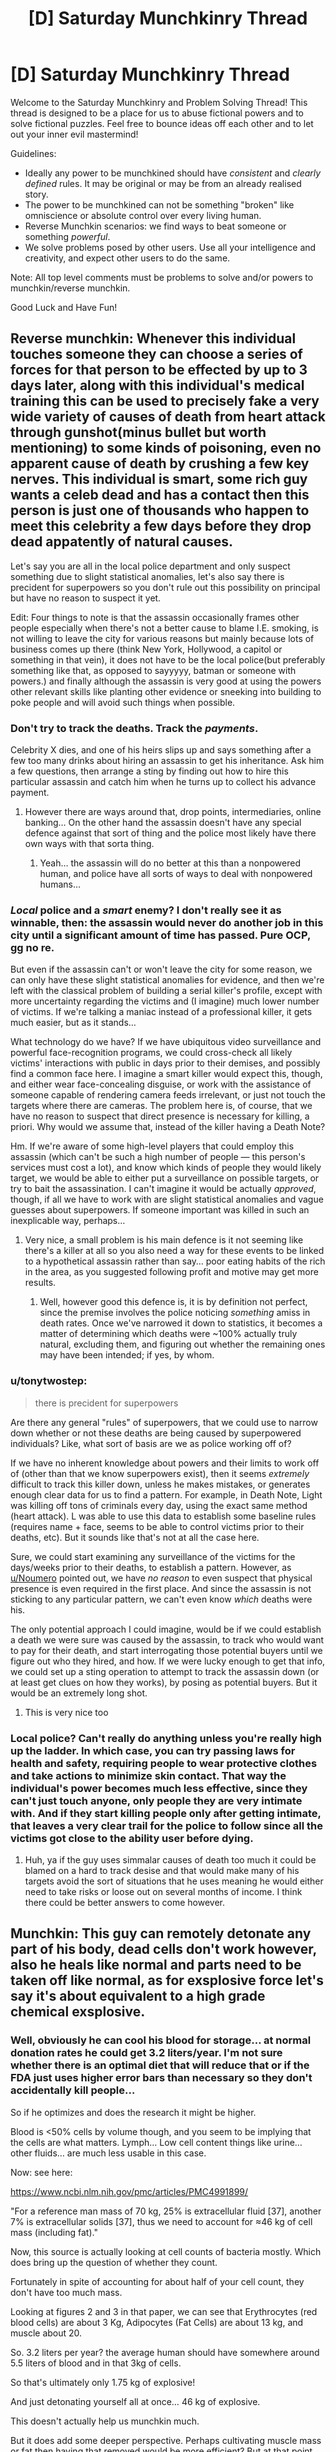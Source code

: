 #+TITLE: [D] Saturday Munchkinry Thread

* [D] Saturday Munchkinry Thread
:PROPERTIES:
:Author: AutoModerator
:Score: 10
:DateUnix: 1510412789.0
:DateShort: 2017-Nov-11
:END:
Welcome to the Saturday Munchkinry and Problem Solving Thread! This thread is designed to be a place for us to abuse fictional powers and to solve fictional puzzles. Feel free to bounce ideas off each other and to let out your inner evil mastermind!

Guidelines:

- Ideally any power to be munchkined should have /consistent/ and /clearly defined/ rules. It may be original or may be from an already realised story.
- The power to be munchkined can not be something "broken" like omniscience or absolute control over every living human.
- Reverse Munchkin scenarios: we find ways to beat someone or something /powerful/.
- We solve problems posed by other users. Use all your intelligence and creativity, and expect other users to do the same.

Note: All top level comments must be problems to solve and/or powers to munchkin/reverse munchkin.

Good Luck and Have Fun!


** Reverse munchkin: Whenever this individual touches someone they can choose a series of forces for that person to be effected by up to 3 days later, along with this individual's medical training this can be used to precisely fake a very wide variety of causes of death from heart attack through gunshot(minus bullet but worth mentioning) to some kinds of poisoning, even no apparent cause of death by crushing a few key nerves. This individual is smart, some rich guy wants a celeb dead and has a contact then this person is just one of thousands who happen to meet this celebrity a few days before they drop dead appatently of natural causes.

Let's say you are all in the local police department and only suspect something due to slight statistical anomalies, let's also say there is precident for superpowers so you don't rule out this possibility on principal but have no reason to suspect it yet.

Edit: Four things to note is that the assassin occasionally frames other people especially when there's not a better cause to blame I.E. smoking, is not willing to leave the city for various reasons but mainly because lots of business comes up there (think New York, Hollywood, a capitol or something in that vein), it does not have to be the local police(but preferably something like that, as opposed to sayyyyy, batman or someone with powers.) and finally although the assassin is very good at using the powers other relevant skills like planting other evidence or sneeking into building to poke people and will avoid such things when possible.
:PROPERTIES:
:Author: Ev0nix
:Score: 2
:DateUnix: 1510434029.0
:DateShort: 2017-Nov-12
:END:

*** Don't try to track the deaths. Track the /payments/.

Celebrity X dies, and one of his heirs slips up and says something after a few too many drinks about hiring an assassin to get his inheritance. Ask him a few questions, then arrange a sting by finding out how to hire this particular assassin and catch him when he turns up to collect his advance payment.
:PROPERTIES:
:Author: CCC_037
:Score: 5
:DateUnix: 1510451804.0
:DateShort: 2017-Nov-12
:END:

**** However there are ways around that, drop points, intermediaries, online banking... On the other hand the assassin doesn't have any special defence against that sort of thing and the police most likely have there own ways with that sorta thing.
:PROPERTIES:
:Author: Ev0nix
:Score: 3
:DateUnix: 1510457325.0
:DateShort: 2017-Nov-12
:END:

***** Yeah... the assassin will do no better at this than a nonpowered human, and police have all sorts of ways to deal with nonpowered humans...
:PROPERTIES:
:Author: CCC_037
:Score: 5
:DateUnix: 1510457772.0
:DateShort: 2017-Nov-12
:END:


*** /Local/ police and a /smart/ enemy? I don't really see it as winnable, then: the assassin would never do another job in this city until a significant amount of time has passed. Pure OCP, gg no re.

But even if the assassin can't or won't leave the city for some reason, we can only have these slight statistical anomalies for evidence, and then we're left with the classical problem of building a serial killer's profile, except with more uncertainty regarding the victims and (I imagine) much lower number of victims. If we're talking a maniac instead of a professional killer, it gets much easier, but as it stands...

What technology do we have? If we have ubiquitous video surveillance and powerful face-recognition programs, we could cross-check all likely victims' interactions with public in days prior to their demises, and possibly find a common face here. I imagine a smart killer would expect this, though, and either wear face-concealing disguise, or work with the assistance of someone capable of rendering camera feeds irrelevant, or just not touch the targets where there are cameras. The problem here is, of course, that we have no reason to suspect that direct presence is necessary for killing, a priori. Why would we assume that, instead of the killer having a Death Note?

Hm. If we're aware of some high-level players that could employ this assassin (which can't be such a high number of people --- this person's services must cost a lot), and know which kinds of people they would likely target, we would be able to either put a surveillance on possible targets, or try to bait the assassination. I can't imagine it would be actually /approved/, though, if all we have to work with are slight statistical anomalies and vague guesses about superpowers. If someone important was killed in such an inexplicable way, perhaps...
:PROPERTIES:
:Author: Noumero
:Score: 4
:DateUnix: 1510443876.0
:DateShort: 2017-Nov-12
:END:

**** Very nice, a small problem is his main defence is it not seeming like there's a killer at all so you also need a way for these events to be linked to a hypothetical assassin rather than say... poor eating habits of the rich in the area, as you suggested following profit and motive may get more results.
:PROPERTIES:
:Author: Ev0nix
:Score: 1
:DateUnix: 1510449600.0
:DateShort: 2017-Nov-12
:END:

***** Well, however good this defence is, it is by definition not perfect, since the premise involves the police noticing /something/ amiss in death rates. Once we've narrowed it down to statistics, it becomes a matter of determining which deaths were ~100% actually truly natural, excluding them, and figuring out whether the remaining ones may have been intended; if yes, by whom.
:PROPERTIES:
:Author: Noumero
:Score: 5
:DateUnix: 1510451745.0
:DateShort: 2017-Nov-12
:END:


*** u/tonytwostep:
#+begin_quote
  there is precident for superpowers
#+end_quote

Are there any general "rules" of superpowers, that we could use to narrow down whether or not these deaths are being caused by superpowered individuals? Like, what sort of basis are we as police working off of?

If we have no inherent knowledge about powers and their limits to work off of (other than that we know superpowers exist), then it seems /extremely/ difficult to track this killer down, unless he makes mistakes, or generates enough clear data for us to find a pattern. For example, in Death Note, Light was killing off tons of criminals every day, using the exact same method (heart attack). L was able to use this data to establish some baseline rules (requires name + face, seems to be able to control victims prior to their deaths, etc). But it sounds like that's not at all the case here.

Sure, we could start examining any surveillance of the victims for the days/weeks prior to their deaths, to establish a pattern. However, as [[/u/Noumero][u/Noumero]] pointed out, we have /no reason/ to even suspect that physical presence is even required in the first place. And since the assassin is not sticking to any particular pattern, we can't even know /which/ deaths were his.

The only potential approach I could imagine, would be if we could establish a death we were sure was caused by the assassin, to track who would want to pay for their death, and start interrogating those potential buyers until we figure out who they hired, and how. If we were lucky enough to get that info, we could set up a sting operation to attempt to track the assassin down (or at least get clues on how they works), by posing as potential buyers. But it would be an extremely long shot.
:PROPERTIES:
:Author: tonytwostep
:Score: 4
:DateUnix: 1510448129.0
:DateShort: 2017-Nov-12
:END:

**** This is very nice too
:PROPERTIES:
:Author: Ev0nix
:Score: 1
:DateUnix: 1510452588.0
:DateShort: 2017-Nov-12
:END:


*** Local police? Can't really do anything unless you're really high up the ladder. In which case, you can try passing laws for health and safety, requiring people to wear protective clothes and take actions to minimize skin contact. That way the individual's power becomes much less effective, since they can't just touch anyone, only people they are very intimate with. And if they start killing people only after getting intimate, that leaves a very clear trail for the police to follow since all the victims got close to the ability user before dying.
:PROPERTIES:
:Author: ShiranaiWakaranai
:Score: 2
:DateUnix: 1510445468.0
:DateShort: 2017-Nov-12
:END:

**** Huh, ya if the guy uses simmalar causes of death too much it could be blamed on a hard to track desise and that would make many of his targets avoid the sort of situations that he uses meaning he would either need to take risks or loose out on several months of income. I think there could be better answers to come however.
:PROPERTIES:
:Author: Ev0nix
:Score: 1
:DateUnix: 1510446900.0
:DateShort: 2017-Nov-12
:END:


** Munchkin: This guy can remotely detonate any part of his body, dead cells don't work however, also he heals like normal and parts need to be taken off like normal, as for exsplosive force let's say it's about equivalent to a high grade chemical exsplosive.
:PROPERTIES:
:Author: Ev0nix
:Score: 1
:DateUnix: 1510450995.0
:DateShort: 2017-Nov-12
:END:

*** Well, obviously he can cool his blood for storage... at normal donation rates he could get 3.2 liters/year. I'm not sure whether there is an optimal diet that will reduce that or if the FDA just uses higher error bars than necessary so they don't accidentally kill people...

So if he optimizes and does the research it might be higher.

Blood is <50% cells by volume though, and you seem to be implying that the cells are what matters. Lymph... Low cell content things like urine... other fluids... are much less usable in this case.

Now: see here:

[[https://www.ncbi.nlm.nih.gov/pmc/articles/PMC4991899/]]

"For a reference man mass of 70 kg, 25% is extracellular fluid [37], another 7% is extracellular solids [37], thus we need to account for ≈46 kg of cell mass (including fat)."

Now, this source is actually looking at cell counts of bacteria mostly. Which does bring up the question of whether they count.

Fortunately in spite of accounting for about half of your cell count, they don't have too much mass.

Looking at figures 2 and 3 in that paper, we can see that Erythrocytes (red blood cells) are about 3 Kg, Adipocytes (Fat Cells) are about 13 kg, and muscle about 20.

So. 3.2 liters per year? the average human should have somewhere around 5.5 liters of blood and in that 3kg of cells.

So that's ultimately only 1.75 kg of explosive!

And just detonating yourself all at once... 46 kg of explosive.

This doesn't actually help us munchkin much.

But it does add some deeper perspective. Perhaps cultivating muscle mass or fat then having that removed would be more efficient? But at that point... you can just grab an anarchist's cookbook and make your own explosives...
:PROPERTIES:
:Author: gabbalis
:Score: 4
:DateUnix: 1510540895.0
:DateShort: 2017-Nov-13
:END:

**** Random thought, what defines a cell as being part of his body? Its DNA? It being once attached to his body?

Both allow for mass production in different ways. In the former, you could create clones of him. We have cloning technology, it just doesn't have the accelerated growth + artificial womb parts. So you would need lots of women to be surrogates, and...

Actually I'm being silly again. Forget clones, just produce mindless blobs of his cells. Extract some part of his body, like skin, and then give it cancer (with carcinogens?) while keeping it alive. The cancer will cause it to grow rapidly, which means you now have an abundance of cancer cells with his DNA, which you can keep producing as long as you have the equipment to keep the cancer lumps alive. Only use the clone method if cancer somehow damages the DNA to the point where he can no longer explode it.

If the cells have to be part of his body at some point, that's even easier. Surgically transplant tons of body matter sequentially in and out of him. Give him massive skin grafts to increase his body size, and thus the speed at which you can transform body matter into explosives. Might be even faster to just use blood, hook him up to a dialysis machine, except instead of pumping his blood back into his body, pump in new blood extracted from other people and siphon off the used blood into explosive packages.
:PROPERTIES:
:Author: ShiranaiWakaranai
:Score: 2
:DateUnix: 1510549197.0
:DateShort: 2017-Nov-13
:END:


*** So, undetectable explosives that can be remote detonated in a way that can't be jammed by mundane means? Obvious things are obvious: Become a terrorist and have people smuggle vials of your blood past any mundane security measures.

Alternatively you could become a hit-man. If you have sufficient control over your powers you could put some of your blood in all the drinks on a party and only detonate the cells that end up in your target; you don't need much explosive power to kill someone from the inside. If you feel like being a comic book villain you could even force someone to drink some of your blood and threaten to detonate them unless they spike the drinks for you (though it is probably more convenient/reliable to just bribe/threaten someone the old fashioned way).

More interestingly: You have a magical method of sending signals. First figure out what the smallest amount of tissue is that you can detonate, then make a device that can keep that amount of cells alive (and preferably refresh them from a culture of your cells). Hook that up to some mechanism to detect sudden spikes in heat and you have a nice one way communicator.

How useful this is depends a lot on the details of how your powers work. Ideally you'd want your ability to work instantly over any distance as that means FTL-signalling, which provided you can set up the required reference frames allows you to send messages back in time. If not, a message that can't be intercepted, jammed or traced probably has some uses to various military groups, even if it is one way and only capable of sending a few bits at a time.
:PROPERTIES:
:Author: Silver_Swift
:Score: 3
:DateUnix: 1510581183.0
:DateShort: 2017-Nov-13
:END:
